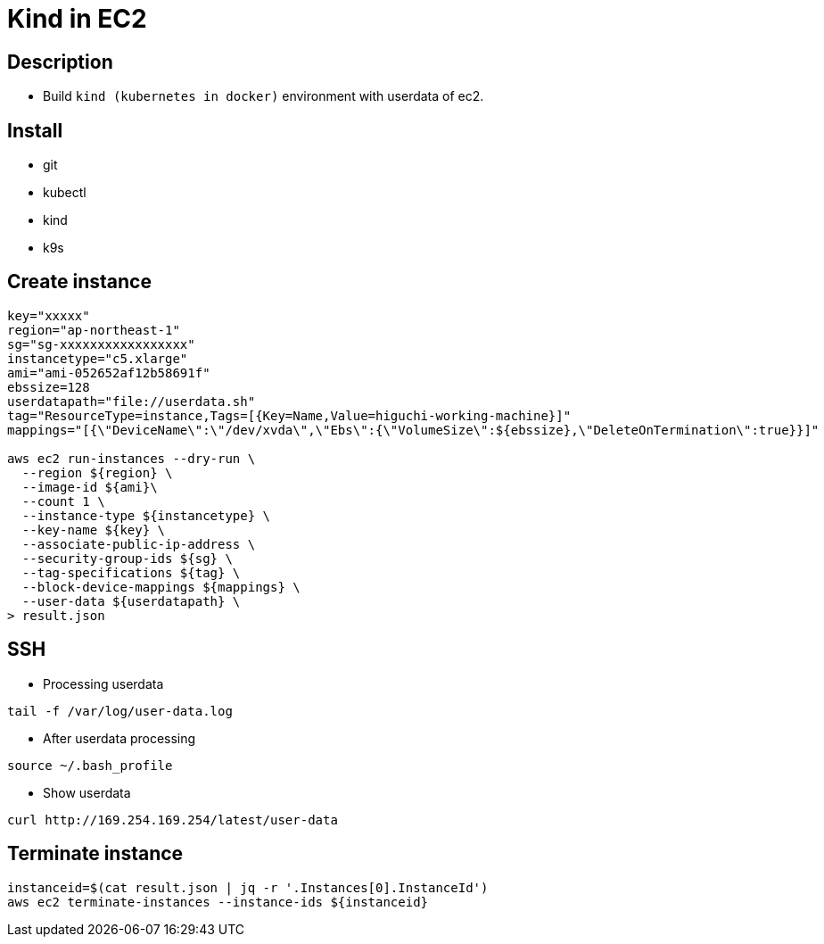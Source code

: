 = Kind in EC2

== Description

* Build `kind (kubernetes in docker)` environment with userdata of ec2.

== Install

* git
* kubectl
* kind
* k9s

== Create instance

[source,bash]
----
key="xxxxx"
region="ap-northeast-1"
sg="sg-xxxxxxxxxxxxxxxxx"
instancetype="c5.xlarge"
ami="ami-052652af12b58691f"
ebssize=128
userdatapath="file://userdata.sh"
tag="ResourceType=instance,Tags=[{Key=Name,Value=higuchi-working-machine}]"
mappings="[{\"DeviceName\":\"/dev/xvda\",\"Ebs\":{\"VolumeSize\":${ebssize},\"DeleteOnTermination\":true}}]"

aws ec2 run-instances --dry-run \
  --region ${region} \
  --image-id ${ami}\
  --count 1 \
  --instance-type ${instancetype} \
  --key-name ${key} \
  --associate-public-ip-address \
  --security-group-ids ${sg} \
  --tag-specifications ${tag} \
  --block-device-mappings ${mappings} \
  --user-data ${userdatapath} \
> result.json
----

== SSH

* Processing userdata

[source,bash]
----
tail -f /var/log/user-data.log
----

* After userdata processing

[source,bash]
----
source ~/.bash_profile
----

* Show userdata

[source,bash]
----
curl http://169.254.169.254/latest/user-data
----

== Terminate instance

[source,bash]
----
instanceid=$(cat result.json | jq -r '.Instances[0].InstanceId')
aws ec2 terminate-instances --instance-ids ${instanceid}
----

